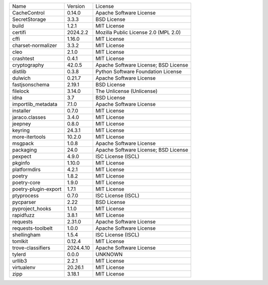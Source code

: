 +----------------------+-----------+--------------------------------------+
| Name                 | Version   | License                              |
+----------------------+-----------+--------------------------------------+
| CacheControl         | 0.14.0    | Apache Software License              |
+----------------------+-----------+--------------------------------------+
| SecretStorage        | 3.3.3     | BSD License                          |
+----------------------+-----------+--------------------------------------+
| build                | 1.2.1     | MIT License                          |
+----------------------+-----------+--------------------------------------+
| certifi              | 2024.2.2  | Mozilla Public License 2.0 (MPL 2.0) |
+----------------------+-----------+--------------------------------------+
| cffi                 | 1.16.0    | MIT License                          |
+----------------------+-----------+--------------------------------------+
| charset-normalizer   | 3.3.2     | MIT License                          |
+----------------------+-----------+--------------------------------------+
| cleo                 | 2.1.0     | MIT License                          |
+----------------------+-----------+--------------------------------------+
| crashtest            | 0.4.1     | MIT License                          |
+----------------------+-----------+--------------------------------------+
| cryptography         | 42.0.5    | Apache Software License; BSD License |
+----------------------+-----------+--------------------------------------+
| distlib              | 0.3.8     | Python Software Foundation License   |
+----------------------+-----------+--------------------------------------+
| dulwich              | 0.21.7    | Apache Software License              |
+----------------------+-----------+--------------------------------------+
| fastjsonschema       | 2.19.1    | BSD License                          |
+----------------------+-----------+--------------------------------------+
| filelock             | 3.14.0    | The Unlicense (Unlicense)            |
+----------------------+-----------+--------------------------------------+
| idna                 | 3.7       | BSD License                          |
+----------------------+-----------+--------------------------------------+
| importlib_metadata   | 7.1.0     | Apache Software License              |
+----------------------+-----------+--------------------------------------+
| installer            | 0.7.0     | MIT License                          |
+----------------------+-----------+--------------------------------------+
| jaraco.classes       | 3.4.0     | MIT License                          |
+----------------------+-----------+--------------------------------------+
| jeepney              | 0.8.0     | MIT License                          |
+----------------------+-----------+--------------------------------------+
| keyring              | 24.3.1    | MIT License                          |
+----------------------+-----------+--------------------------------------+
| more-itertools       | 10.2.0    | MIT License                          |
+----------------------+-----------+--------------------------------------+
| msgpack              | 1.0.8     | Apache Software License              |
+----------------------+-----------+--------------------------------------+
| packaging            | 24.0      | Apache Software License; BSD License |
+----------------------+-----------+--------------------------------------+
| pexpect              | 4.9.0     | ISC License (ISCL)                   |
+----------------------+-----------+--------------------------------------+
| pkginfo              | 1.10.0    | MIT License                          |
+----------------------+-----------+--------------------------------------+
| platformdirs         | 4.2.1     | MIT License                          |
+----------------------+-----------+--------------------------------------+
| poetry               | 1.8.2     | MIT License                          |
+----------------------+-----------+--------------------------------------+
| poetry-core          | 1.9.0     | MIT License                          |
+----------------------+-----------+--------------------------------------+
| poetry-plugin-export | 1.7.1     | MIT License                          |
+----------------------+-----------+--------------------------------------+
| ptyprocess           | 0.7.0     | ISC License (ISCL)                   |
+----------------------+-----------+--------------------------------------+
| pycparser            | 2.22      | BSD License                          |
+----------------------+-----------+--------------------------------------+
| pyproject_hooks      | 1.1.0     | MIT License                          |
+----------------------+-----------+--------------------------------------+
| rapidfuzz            | 3.8.1     | MIT License                          |
+----------------------+-----------+--------------------------------------+
| requests             | 2.31.0    | Apache Software License              |
+----------------------+-----------+--------------------------------------+
| requests-toolbelt    | 1.0.0     | Apache Software License              |
+----------------------+-----------+--------------------------------------+
| shellingham          | 1.5.4     | ISC License (ISCL)                   |
+----------------------+-----------+--------------------------------------+
| tomlkit              | 0.12.4    | MIT License                          |
+----------------------+-----------+--------------------------------------+
| trove-classifiers    | 2024.4.10 | Apache Software License              |
+----------------------+-----------+--------------------------------------+
| tylerd               | 0.0.0     | UNKNOWN                              |
+----------------------+-----------+--------------------------------------+
| urllib3              | 2.2.1     | MIT License                          |
+----------------------+-----------+--------------------------------------+
| virtualenv           | 20.26.1   | MIT License                          |
+----------------------+-----------+--------------------------------------+
| zipp                 | 3.18.1    | MIT License                          |
+----------------------+-----------+--------------------------------------+
